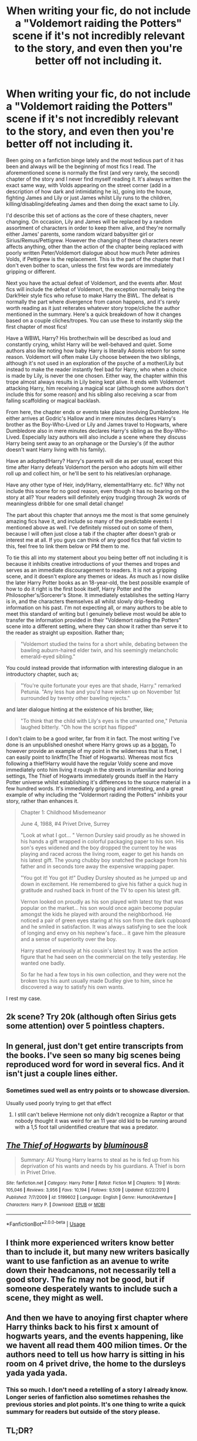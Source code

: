 #+TITLE: When writing your fic, do not include a "Voldemort raiding the Potters" scene if it's not incredibly relevant to the story, and even then you're better off not including it.

* When writing your fic, do not include a "Voldemort raiding the Potters" scene if it's not incredibly relevant to the story, and even then you're better off not including it.
:PROPERTIES:
:Author: fuckingangsta
:Score: 101
:DateUnix: 1548246964.0
:DateShort: 2019-Jan-23
:FlairText: Discussion
:END:
Been going on a fanfiction binge lately and the most tedious part of it has been and always will be the beginning of most fics I read. The aforementioned scene is normally the first (and very rarely, the second) chapter of the story and I never find myself reading it. It's always written the exact same way, with Volds appearing on the street corner (add in a description of how dark and intimidating he is), going into the house, fighting James and Lily or just James whilst Lily runs to the children, killing/disabling/defeating James and then doing the exact same to Lily.

I'd describe this set of actions as the core of these chapters, never changing. On occasion, Lily and James will be replaced by a random assortment of characters in order to keep them alive, and they're normally either James' parents, some random wizard babysitter girl or Sirius/Remus/Pettigrew. However the changing of these characters never affects anything, other than the action of the chapter being replaced with poorly written Peter/Voldemort dialogue about how much Peter admires Volds, if Pettigrew is the replacement. This is the part of the chapter that I don't even bother to scan, unless the first few words are immediately gripping or different.

Next you have the actual defeat of Voldemort, and the events after. Most fics will include the defeat of Voldemort, the exception normally being the Dark!Heir style fics who refuse to make Harry the BWL. The defeat is normally the part where divergence from canon happens, and it's rarely worth reading as it just reiterates whatever story trope/cliche the author mentioned in the summary. Here's a quick breakdown of how it changes based on a couple cliches/tropes. You can use these to instantly skip the first chapter of most fics!

Have a WBWL Harry? His brother/twin will be described as loud and constantly crying, whilst Harry will be well-behaved and quiet. Some authors also like noting how baby Harry is literally Adonis reborn for some reason. Voldemort will often make Lily choose between the two siblings, although it's not used in an exploration of the psyche of a mother/Lily but instead to make the reader instantly feel bad for Harry, who when a choice is made by Lily, is never the one chosen. Either way, the chapter within this trope almost always results in Lily being kept alive. It ends with Voldemort attacking Harry, him receiving a magical scar (although some authors don't include this for some reason) and his sibling also receiving a scar from falling scaffolding or magical backlash.

From here, the chapter ends or events take place involving Dumbledore. He either arrives at Godric's Hallow and in mere minutes declares Harry's brother as the Boy-Who-Lived or Lily and James travel to Hogwarts, where Dumbledore also in mere minutes declares Harry's sibling as the Boy-Who-Lived. Especially lazy authors will also include a scene where they discuss Harry being sent away to an orphanage or the Dursley's (if the author doesn't want Harry living with his family).

Have an adopted!Harry? Harry's parents will die as per usual, except this time after Harry defeats Voldemort the person who adopts him will either roll up and collect him, or he'll be sent to his relatives/an orphanage.

Have any other type of Heir, indy!Harry, elemental!Harry etc. fic? Why not include this scene for no good reason, even though it has no bearing on the story at all? Your readers will definitely enjoy trudging through 2k words of meaningless dribble for one small detail change!

The part about this chapter that annoys me the most is that some genuinely amazing fics have it, and include so many of the predictable events I mentioned above as well. I've definitely missed out on some of them, because I will often just close a tab if the chapter after doesn't grab or interest me at all. If you guys can think of any good fics that fall victim to this, feel free to link them below or PM them to me.

To tie this all into my statement about you being better off not including it is because it inhibits creative introductions of your themes and tropes and serves as an immediate discouragement to readers. It is not a gripping scene, and it doesn't explore any themes or ideas. As much as I now dislike the later Harry Potter books as an 18-year-old, the best possible example of how to do it right is the first book itself, Harry Potter and the Philosopher's/Sorcerer's Stone. It immediately establishes the setting Harry is in, and the characters themselves all whilst slowly drip-feeding information on his past. I'm not expecting all, or many authors to be able to meet this standard of writing but I genuinely believe most would be able to transfer the information provided in their "Voldemort raiding the Potters" scene into a different setting, where they can show it rather than serve it to the reader as straight up exposition. Rather than;

#+begin_quote
  "Voldemort studied the twins for a short while, debating between the bawling auburn-haired elder twin, and his seemingly melancholic emerald-eyed sibling."
#+end_quote

You could instead provide that information with interesting dialogue in an introductory chapter, such as;

#+begin_quote
  "You're quite fortunate your eyes are that shade, Harry." remarked Petunia. "Any less hue and you'd have woken up on November 1st surrounded by twenty other bawling rejects."
#+end_quote

and later dialogue hinting at the existence of his brother, like;

#+begin_quote
  "To think that the child with Lily's eyes is the unwanted one," Petunia laughed bitterly. "Oh how the script has flipped"
#+end_quote

I don't claim to be a good writer, far from it in fact. The most writing I've done is an unpublished oneshot where Harry grows up as a [[https://www.youtube.com/watch?v=Ns15eHLDv1I][bogan.]] To however provide an example of my point in the wilderness that is ff.net, I can easily point to linkffn(The Thief of Hogwarts). Whereas most fics following a thief!Harry would have the regular Voldy scene and move immediately onto him living it rough in the streets in unfamiliar and boring settings, The Thief of Hogwarts immediately grounds itself in the Harry Potter universe whilst establishing it's differences to the source material in a few hundred words. It's immediately gripping and interesting, and a great example of why including the "Voldermort raiding the Potters" inhibits your story, rather than enhances it.

#+begin_quote
  Chapter 1: Childhood Misdemeanor

  June 4, 1988, #4 Privet Drive, Surrey

  "Look at what I got... " Vernon Dursley said proudly as he showed in his hands a gift wrapped in colorful packaging paper to his son. His son's eyes widened and the boy dropped the current toy he was playing and raced across the living room, eager to get his hands on his latest gift. The young chubby boy snatched the package from his father and in seconds tore away the expensive wrapping paper.

  "You got it! You got it!" Dudley Dursley shouted as he jumped up and down in excitement. He remembered to give his father a quick hug in gratitude and rushed back in front of the TV to open his latest gift.

  Vernon looked on proudly as his son played with latest toy that was popular on the market... his son would once again become popular amongst the kids he played with around the neighborhood. He noticed a pair of green eyes staring at his son from the dark cupboard and he smiled in satisfaction. It was always satisfying to see the look of longing and envy on his nephew's face... it gave him the pleasure and a sense of superiority over the boy.

  Harry stared enviously at his cousin's latest toy. It was the action figure that he had seen on the commercial on the telly yesterday. He wanted one badly.

  So far he had a few toys in his own collection, and they were not the broken toys his aunt usually made Dudley give to him, since he discovered a way to satisfy his own wants.
#+end_quote

I rest my case.


** 2k scene? Try 20k (although often Sirius gets some attention) over 5 pointless chapters.
:PROPERTIES:
:Author: Hellstrike
:Score: 46
:DateUnix: 1548256068.0
:DateShort: 2019-Jan-23
:END:


** In general, just don't get entire transcripts from the books. I've seen so many big scenes being reproduced word for word in several fics. And it isn't just a couple lines either.
:PROPERTIES:
:Author: NaoSouONight
:Score: 45
:DateUnix: 1548263652.0
:DateShort: 2019-Jan-23
:END:

*** Sometimes sued well as entry points or to showcase diversion.

Usually used poorly trying to get that effect
:PROPERTIES:
:Author: StarDolph
:Score: 15
:DateUnix: 1548264282.0
:DateShort: 2019-Jan-23
:END:

**** I still can't believe Hermione not only didn't recognize a Raptor or that nobody thought it was weird for an 11 year old kid to be running around with a 1,5 foot tall unidentified creature that was a predator.
:PROPERTIES:
:Author: NaoSouONight
:Score: 11
:DateUnix: 1548265308.0
:DateShort: 2019-Jan-23
:END:


** [[https://www.fanfiction.net/s/5199602/1/][*/The Thief of Hogwarts/*]] by [[https://www.fanfiction.net/u/1867176/bluminous8][/bluminous8/]]

#+begin_quote
  Summary: AU Young Harry learns to steal as he is fed up from his deprivation of his wants and needs by his guardians. A Thief is born in Privet Drive.
#+end_quote

^{/Site/:} ^{fanfiction.net} ^{*|*} ^{/Category/:} ^{Harry} ^{Potter} ^{*|*} ^{/Rated/:} ^{Fiction} ^{M} ^{*|*} ^{/Chapters/:} ^{19} ^{*|*} ^{/Words/:} ^{105,046} ^{*|*} ^{/Reviews/:} ^{3,956} ^{*|*} ^{/Favs/:} ^{10,194} ^{*|*} ^{/Follows/:} ^{9,509} ^{*|*} ^{/Updated/:} ^{6/22/2010} ^{*|*} ^{/Published/:} ^{7/7/2009} ^{*|*} ^{/id/:} ^{5199602} ^{*|*} ^{/Language/:} ^{English} ^{*|*} ^{/Genre/:} ^{Humor/Adventure} ^{*|*} ^{/Characters/:} ^{Harry} ^{P.} ^{*|*} ^{/Download/:} ^{[[http://www.ff2ebook.com/old/ffn-bot/index.php?id=5199602&source=ff&filetype=epub][EPUB]]} ^{or} ^{[[http://www.ff2ebook.com/old/ffn-bot/index.php?id=5199602&source=ff&filetype=mobi][MOBI]]}

--------------

*FanfictionBot*^{2.0.0-beta} | [[https://github.com/tusing/reddit-ffn-bot/wiki/Usage][Usage]]
:PROPERTIES:
:Author: FanfictionBot
:Score: 16
:DateUnix: 1548246976.0
:DateShort: 2019-Jan-23
:END:


** I think more experienced writers know better than to include it, but many new writers basically want to use fanfiction as an avenue to write down their headcanons, not necessarily tell a good story. The fic may not be good, but if someone desperately wants to include such a scene, they might as well.
:PROPERTIES:
:Author: AnimaLepton
:Score: 16
:DateUnix: 1548264607.0
:DateShort: 2019-Jan-23
:END:


** And then we have to anoying first chapter where Harry thinks back to his first x amount of hogwarts years, and the events happening, like we havent all read them 400 milion times. Or the authors need to tell us how harry is sitting in his room on 4 privet drive, the home to the dursleys yada yada yada.
:PROPERTIES:
:Author: luminphoenix
:Score: 12
:DateUnix: 1548267022.0
:DateShort: 2019-Jan-23
:END:

*** This so much. I don't need a retelling of a story I already know. Longer series of fanfiction also sometimes rehashes the previous stories and plot points. It's one thing to write a quick summary for readers but outside of the story please.
:PROPERTIES:
:Author: daisy_neko
:Score: 1
:DateUnix: 1548326106.0
:DateShort: 2019-Jan-24
:END:


** TL;DR?
:PROPERTIES:
:Author: Ch1pp
:Score: 10
:DateUnix: 1548265782.0
:DateShort: 2019-Jan-23
:END:

*** The title is the tl;dr. OP did exactly what he was complaining about, essentially.
:PROPERTIES:
:Author: ModernDayWeeaboo
:Score: 13
:DateUnix: 1548271331.0
:DateShort: 2019-Jan-23
:END:


** My use of it was necessary in establishing that, upon their deaths, the shades (spirits, souls, ghosts, whatevs) of Lily and James attempted to block the killing curse from hitting Harry, and were thus forced into his infant mindscape.

Linkffn(Harry Potter and the Spirits Within)
:PROPERTIES:
:Author: Power-of-Erised
:Score: 6
:DateUnix: 1548276472.0
:DateShort: 2019-Jan-24
:END:


** Basically, don't use [[https://en.wikipedia.org/wiki/Chekhov%27s_gun][Chekhov's guns]] /badly/.
:PROPERTIES:
:Author: will1707
:Score: 2
:DateUnix: 1548258358.0
:DateShort: 2019-Jan-23
:END:

*** Where does Chekhov's Gun come into play with this comment? The gun is just about an early concept being of great importance in the final segment of the story. This post seemed to be more of a reminder that common tropes aren't always good and can be a detriment to the story given their copy-paste nature.
:PROPERTIES:
:Author: RisingEarth
:Score: 13
:DateUnix: 1548259211.0
:DateShort: 2019-Jan-23
:END:

**** Expanding on this, it's about removing extraneous details. To paraphrase Chekhov, if you're going to put a loaded gun on stage, it needs to be fired at some point. If you aren't going to do anything with it, you shouldn't have included it in the first place.

If anything, OP is saying to treat Voldemort raiding the Potters as one would Chekhov's gun: never include it /just because/. If you're showing it, it needs to be important in some way.
:PROPERTIES:
:Author: tmthesaurus
:Score: 23
:DateUnix: 1548260285.0
:DateShort: 2019-Jan-23
:END:

***** I support that advice. There are /rare/ exceptions where scenes that are seemingly pointless to the story can be excused for adding to something other than the plot.

An example of this is in Indiana Jones (Can't recall which movie) where the first scene is the MC going on an adventure. This scene has no significance to the story whatsoever. However, it informs the viewers that the movie is about adventure and it is fast paced. If they opened up with the first relevant scene which was just the MC teaching a class, then the audience would be left with a totally different impression of what the movie would be. The opening scene could be removed without leaving the audience with any confusion about the plot of the story, but it being there still has a purpose.

The rules are guidelines, but you can't break the rules until you know what they are and, most importantly, why they are there. Knowing why something doesn't work will let you find a way to make it work.
:PROPERTIES:
:Author: RisingEarth
:Score: 20
:DateUnix: 1548260622.0
:DateShort: 2019-Jan-23
:END:

****** u/troutbadger:
#+begin_quote
  There are /rare/ exceptions
#+end_quote

And usually achieve more than one thing. ex. Indiana Jones. See him be pretty competent yet things not go as planned, struggle, try and fail, get betrayed, and get robbed at the end (and introduce rival/one of the villains). All this builds character and sympathy (or engagement) with him, in addition to laying down the tone/genre.
:PROPERTIES:
:Author: troutbadger
:Score: 3
:DateUnix: 1548287491.0
:DateShort: 2019-Jan-24
:END:


***** Exactly what I meant, and nicely explained too!
:PROPERTIES:
:Author: will1707
:Score: 1
:DateUnix: 1548261835.0
:DateShort: 2019-Jan-23
:END:


** Hmm...

I have a scene in my fic ([[https://archiveofourown.org/works/12861492][Holly Potter and the Witching World]], a fic where 90% of the magical world is female, Tom Riddle never changed his name, Ariana's the Headmistress of Hogwarts while Albus Dumbledore is a private investigator with Hagrid as his assistant) where Dumbledore recounts the attack on James and Lily in fairly big detail... but of course the attack went somewhat differently here, even if the result was the same -- James and Lily dead, Tom Riddle vanquished, and Holly (fem!Harry) surviving with a scar.

Does that count?
:PROPERTIES:
:Author: Dina-M
:Score: 1
:DateUnix: 1548329115.0
:DateShort: 2019-Jan-24
:END:


** In contrast, I tend to enjoy these scenes and think if that's what people want to write in their free time as free content created for other people's enjoyment, go right ahead. No offence OP.
:PROPERTIES:
:Author: 360Saturn
:Score: 1
:DateUnix: 1548334439.0
:DateShort: 2019-Jan-24
:END:

*** No offence taken, just providing criticism for people who do decide to write fics. I'm of the mindset that when I provide free content for people I'd want it to be of the highest quality possible, but that may be because I'm a perfectionist.
:PROPERTIES:
:Author: fuckingangsta
:Score: 1
:DateUnix: 1548408866.0
:DateShort: 2019-Jan-25
:END:

**** Fair points. Sorry if it came across snarky!
:PROPERTIES:
:Author: 360Saturn
:Score: 1
:DateUnix: 1548409052.0
:DateShort: 2019-Jan-25
:END:


** The hazard then becomes, what do you write? The interminable months between chapters where Hermione is turning pages, Ron is eating, and Harry is flying? Without writing an entirely AU setting, how does one avoid some key moments?

Sure, we don't need to see Uncle Ben or the Waynes gunned down to know where Spiderman and Batman come from anymore, but does it really detract that much?

For example, the Triwizard drawing. Omitting that entirely is a bit iffy. Granted, we should all aspire to be more than copypasta chefs, but it sets up the following drama.
:PROPERTIES:
:Author: dymrak
:Score: 1
:DateUnix: 1548400555.0
:DateShort: 2019-Jan-25
:END:

